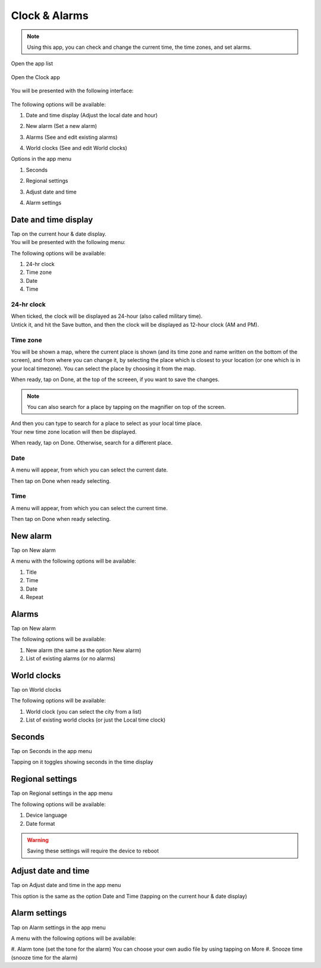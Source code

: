 Clock & Alarms
==============

.. note:: Using this app, you can check and change the current time, the time zones, and set alarms.

.. |app-list| image:: /screenshots/ui-main/app-list.png
   :scale: 60%
   :align: bottom
   :alt: App list

.. |clock-n-alarms-icon| image:: /screenshots/clock-n-alarms/clock-n-alarms-icon.png
   :scale: 60%
   :align: bottom
   :alt: Clock app icon

.. |clock-n-alarms-main| image:: /screenshots/clock-n-alarms/clock-n-alarms-main.png
   :scale: 60%
   :align: bottom
   :alt: Clock app main screen

Open the app list

     |app-list|

Open the Clock app

    |clock-n-alarms-icon|

You will be presented with the following interface:

    |clock-n-alarms-main|

.. |date-time-button| image:: /screenshots/clock-n-alarms/date-time-button.png
   :scale: 60%
   :align: bottom
   :alt: Date and Time button

.. |new-alarm-button| image:: /screenshots/clock-n-alarms/new-alarm-button.png
   :scale: 60%
   :align: bottom
   :alt: New alarm button

.. |alarms-button| image:: /screenshots/clock-n-alarms/alarms-button.png
   :scale: 60%
   :align: bottom
   :alt: Alarms button

.. |world-clocks-button| image:: /screenshots/clock-n-alarms/world-clocks-button.png
   :scale: 60%
   :align: bottom
   :alt: World clocks button

The following options will be available:

#. Date and time display (Adjust the local date and hour)
     |date-time-button|
#. New alarm (Set a new alarm)
     |new-alarm-button|
#. Alarms (See and edit existing alarms)
     |alarms-button|
#. World clocks (See and edit World clocks)
     |world-clocks-button|

.. |seconds-button| image:: /screenshots/clock-n-alarms/seconds-button.png
   :scale: 60%
   :align: bottom
   :alt: Seconds button

.. |regional-settings-button| image:: /screenshots/clock-n-alarms/regional-settings-button.png
   :scale: 60%
   :align: bottom
   :alt: Regional settings button

.. |adjust-date-time-button| image:: /screenshots/clock-n-alarms/adjust-date-time-button.png
   :scale: 60%
   :align: bottom
   :alt: Adjust date and time button

.. |alarm-settings-button| image:: /screenshots/clock-n-alarms/alarm-settings-button.png
   :scale: 60%
   :align: bottom
   :alt: Alarm settings button

Options in the app menu

#. Seconds
    |seconds-button|
#. Regional settings
    |regional-settings-button|
#. Adjust date and time
    |adjust-date-time-button|
#. Alarm settings
    |alarm-settings-button|

Date and time display
---------------------

.. |date-time-button-highlighted| image:: /screenshots/clock-n-alarms/date-time-button-highlighted.png
   :scale: 60%
   :align: bottom
   :alt: Date and Time button highlighted

.. |date-time-main| image:: /screenshots/clock-n-alarms/date-time-main.png
   :scale: 60%
   :align: bottom
   :alt: Date and Time main screen

.. |date-time-24h| image:: /screenshots/clock-n-alarms/date-time-24h.png
   :scale: 60%
   :align: bottom
   :alt: Date and Time 24-hour display

.. |date-time-12h| image:: /screenshots/clock-n-alarms/date-time-12h.png
   :scale: 60%
   :align: bottom
   :alt: Date and Time 12-hour display

.. |choose-time-zone-London| image:: /screenshots/clock-n-alarms/choose-time-zone-London.png
   :scale: 60%
   :align: bottom
   :alt: Choose time zone - London

.. |choose-time-zone-Chisinau| image:: /screenshots/clock-n-alarms/choose-time-zone-Chisinau.png
   :scale: 60%
   :align: bottom
   :alt: Choose time zone - Chisinau

.. |choose-time-zone-search| image:: /screenshots/clock-n-alarms/choose-time-zone-search.png
   :scale: 60%
   :align: bottom
   :alt: Choose time zone - search

.. |choose-time-zone-select-Chisinau| image:: /screenshots/clock-n-alarms/choose-time-zone-select-Chisinau.png
   :scale: 60%
   :align: bottom
   :alt: Choose time zone  - select Chisinau

.. |adjust-date| image:: /screenshots/clock-n-alarms/adjust-date.png
   :scale: 60%
   :align: bottom
   :alt: Adjust date

.. |adjust-time| image:: /screenshots/clock-n-alarms/adjust-time.png
   :scale: 60%
   :align: bottom
   :alt: Adjust time


Tap on the current hour & date display.
     |date-time-button-highlighted|

You will be presented with the following menu:
     |date-time-main|


The following options will be available:

#. 24-hr clock
#. Time zone
#. Date
#. Time

24-hr clock
"""""""""""
When ticked, the clock will be displayed as 24-hour (also called military time).
    |date-time-24h|

Untick it, and hit the Save button, and then the clock will be displayed as 12-hour clock (AM and PM).
    |date-time-12h|

Time zone
"""""""""
You will be shown a map, where the current place is shown (and its time zone and name written on the bottom of the screen), and from where you can change it, by selecting the place which is closest to your location (or one which is in your local timezone). You can select the place by choosing it from the map.
    |choose-time-zone-London|

When ready, tap on Done, at the top of the screeen, if you want to save the changes.

.. note:: You can also search for a place by tapping on the magnifier on top of the screen.
    |choose-time-zone-search|

And then you can type to search for a place to select as your local time place.
    |choose-time-zone-select-Chisinau|

Your new time zone location will then be displayed.
    |choose-time-zone-Chisinau|

When ready, tap on Done. Otherwise, search for a different place.

Date
""""
A menu will appear, from which you can select the current date.
    |adjust-date|

Then tap on Done when ready selecting.

Time
""""
A menu will appear, from which you can select the current time.
    |adjust-time|

Then tap on Done when ready selecting.

New alarm
---------

Tap on New alarm

A menu with the following options will be available:

#. Title
#. Time
#. Date
#. Repeat

Alarms
------

Tap on New alarm

The following options will be available:

#. New alarm (the same as the option New alarm)
#. List of existing alarms (or no alarms)

World clocks
------------

Tap on World clocks

The following options will be available:

#. World clock (you can select the city from a list)
#. List of existing world clocks (or just the Local time clock)

Seconds
-------

Tap on Seconds in the app menu

Tapping on it toggles showing seconds in the time display

Regional settings
-----------------

Tap on Regional settings in the app menu

The following options will be available:

#. Device language
#. Date format

.. warning:: Saving these settings will require the device to reboot

Adjust date and time
--------------------

Tap on Adjust date and time in the app menu

This option is the same as the option Date and Time (tapping on the current hour & date display)

Alarm settings
--------------

Tap on Alarm settings in the app menu

A menu with the following options will be available:

#. Alarm tone (set the tone for the alarm)
You can choose your own audio file by using tapping on More
#. Snooze time (snooze time for the alarm)
